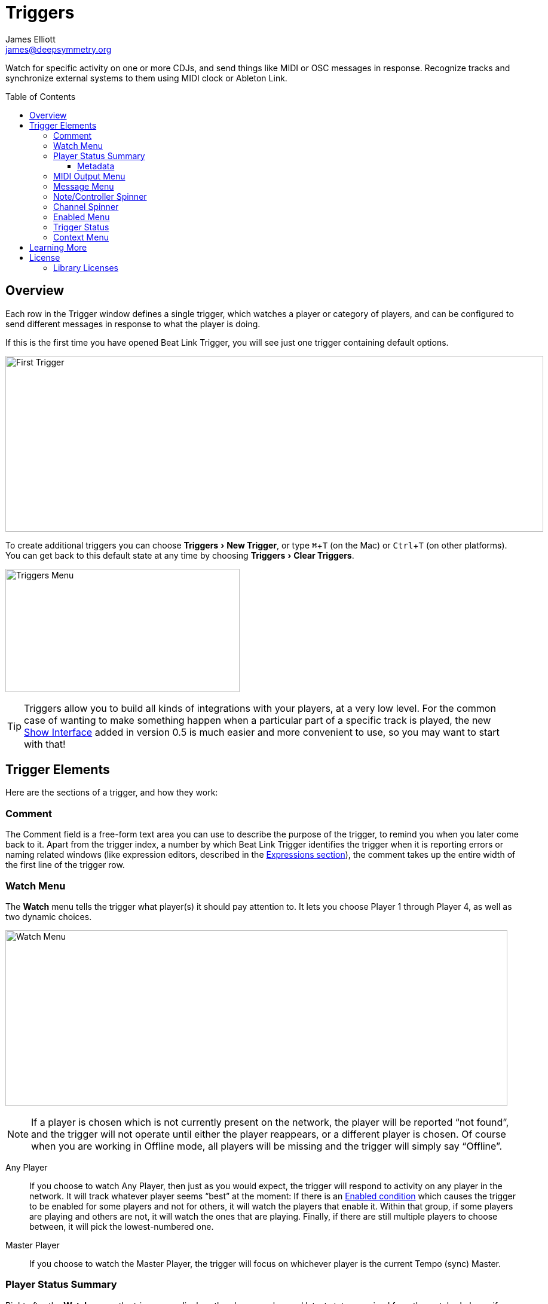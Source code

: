 = Triggers
James Elliott <james@deepsymmetry.org>
:icons: font
:toc:
:experimental:
:toc-placement: preamble
:toclevels: 3
:guide-top: README

// Set up support for relative links on GitHub, and give it
// usable icons for admonitions, w00t! Add more conditions
// if you need to support other environments and extensions.
ifdef::env-github[]
:outfilesuffix: .adoc
:tip-caption: :bulb:
:note-caption: :information_source:
:important-caption: :heavy_exclamation_mark:
:caution-caption: :fire:
:warning-caption: :warning:
endif::env-github[]

// Render section header anchors in a GitHub-compatible way when
// building the embedded user guide.
ifndef::env-github[]
:idprefix:
:idseparator: -
endif::env-github[]

Watch for specific activity on one or more CDJs, and send things
like MIDI or OSC messages in response. Recognize tracks and synchronize
external systems to them using MIDI clock or Ableton Link.


== Overview

Each row in the Trigger window defines a single trigger, which watches
a player or category of players, and can be configured to send
different messages in response to what the player is doing.

If this is the first time you have opened Beat Link Trigger, you will
see just one trigger containing default options.

image:assets/FirstTrigger.png[First Trigger,900,294]

To create additional triggers you can choose menu:Triggers[New
Trigger], or type kbd:[⌘+T] (on the Mac) or kbd:[Ctrl+T] (on other
platforms). You can get back to this default state at any time by
choosing menu:Triggers[Clear Triggers].

image:assets/TriggersMenu.png[Triggers Menu,392,206]

TIP: Triggers allow you to build all kinds of integrations with your
players, at a very low level. For the common case of wanting to make
something happen when a particular part of a specific track is played,
the new <<Shows#shows,Show Interface>> added in version 0.5 is much
easier and more convenient to use, so you may want to start with that!

== Trigger Elements

Here are the sections of a trigger, and how they work:

=== Comment

The Comment field is a free-form text area you can use to describe the
purpose of the trigger, to remind you when you later come back to it.
Apart from the trigger index, a number by which Beat Link Trigger
identifies the trigger when it is reporting errors or naming related
windows (like expression editors, described in the
<<Expressions#expressions,Expressions section>>), the comment takes up
the entire width of the first line of the trigger row.

[[watch-menu]]
=== Watch Menu

The menu:Watch[] menu tells the trigger what player(s) it should pay
attention to. It lets you choose Player&nbsp;1 through Player&nbsp;4,
as well as two dynamic choices.

image:assets/WatchMenu.png[Watch Menu,840,294]

NOTE: If a player is chosen which is not currently present on the
network, the player will be reported “not found”, and the trigger will
not operate until either the player reappears, or a different player
is chosen. Of course when you are working in Offline mode, all players
will be missing and the trigger will simply say “Offline”.

Any Player:: If you choose to watch Any Player, then just as you would
expect, the trigger will respond to activity on any player in the
network. It will track whatever player seems “best” at the moment: If
there is an <<enabled-menu,Enabled condition>>
which causes the trigger to be enabled
for some players and not for others, it will watch the players that
enable it. Within that group, if some players are playing and others
are not, it will watch the ones that are playing. Finally, if there
are still multiple players to choose between, it will pick the
lowest-numbered one.

Master Player:: If you choose to watch the Master Player, the trigger
will focus on whichever player is the current Tempo (sync) Master.

[[player-status-summary]]
=== Player Status Summary

Right after the menu:Watch[] menu, the trigger row displays the player
number and latest status received from the watched player, if one was
found. The status includes the current state of the player,
information about the loaded track, the current effective BPM and
relative pitch, and the number of the current beat.

The track ID is followed by an indication in square brackets of the
player and slot (`usb`, `sd`, `cd`, or `rb` for rekordbox) from which the
track was loaded. That combination (ID number, source player and slot)
will be unique to that track until that media is unloaded and
replaced. IDs are not unique across players and slots.

These three pieces of information can be used to identify the track
and set up fairly sophisticated custom filter expressions, as
described <<Matching#matching-tracks,below>>. If one of your
expressions recognizes a track, it can tell Beat Link Trigger to
display its name (or any other text you like) instead of the normal
track description by storing your desired description string under the
key `:track-description` in the trigger `locals` map. Here is an
example of what that could look like, when a track named Apex has been
recognized, and the string `Apex` has been stored under
`:track-description` in the trigger’s `locals`:

image:assets/ApexRecognized.png[Track Apex Recognized,804,161]

[[metadata]]
==== Metadata

Now that Beat Link Trigger can request track metadata from the CDJs
in many different ways, that is most convenient and flexible way of
matching tracks, and it is always enabled.

When metadata is available for a track, the Player Status section
grows to two lines, and displays the track title and artist on the
second line, without any effort on the part of your trigger code:

image:assets/MetadataStatus.png[Player Status with Metadata,794,166]

Your trigger can also change the content of the metadata line by
setting whatever value it wants under the key `:metadata-summary` in
the trigger’s `locals`. Metadata values available to your trigger
expressions include `track-artist`, `track-comment`, `track-genre`,
`track-key`, `track-label`, `track-length` (in seconds), and
`track-title`.

Powerful ways to take advantage of this metadata capability are explored
in the <<Matching#matching-tracks,Matching Tracks>> section.

[[midi-output-menu]]
=== MIDI Output Menu

The menu:MIDI Output[] Menu lets you choose the MIDI device to which
the trigger will send messages. It will show all MIDI outputs
currently available on your system.

image:assets/MidiMenu.png[MIDI Output Menu,810,281]

NOTE: If a MIDI Output is chosen which is no longer available on the
system (as shown in trigger 3 above), it will remain in that row’s
menu, but the Enabled section of the trigger will be replaced with the
message “Not found.” Once the output reappears, or a different output
is chosen, the trigger will become operational again.

=== Message Menu

The menu:Message[] Menu determines what kind of MIDI message is sent by the
trigger.

image:assets/MessageMenu.png[Message Menu,790,270]

Note:: With this setting, the trigger sends a Note On message, with
velocity 127 and the note number shown to the right of the menu, when
the watched player starts playing (as long as the trigger is enabled),
and a Note Off message when the watched player stops or the trigger is
disabled.

CC:: With this setting, the trigger sends a Control Change message,
with value 127 and the controller number shown to the right of the
menu, when the watched player starts playing (as long as the trigger
is enabled), and sends a CC with value 0 when the player stops or the
trigger is disabled.

Clock:: With this setting, the trigger sends MIDI Beat Clock messages
whenever the trigger is enabled, to synchronize the tempo of the
target device with the tempo reported by the watched player. If the
check box to the right of the menu is checked, it will either send a
Start or Continue message (as chosen in the following menu) when the
watched player starts playing, and if the Stop box is checked, it will
send a Stop message when the watched player stops. In special cases,
you can also <<Link#ignoring-track-bpm,ignore the track tempo>> and
respond only to pitch changes.
+
[WARNING]
====

MIDI Clock is an old, slow, and imprecise mechanism for synchronizing
tempo, especially when sent by a general-purpose operating system like
the one running Beat Link Trigger. If at all possible, you should use
Ableton Link instead, as described below. You will get _much_ better
results. If you have to talk to older hardware that can’t accept
Ableton Link, consider still sending Link from Beat Link Trigger, and
using a dedicated Ableton Link to MIDI bridge to talk to your older
hardware. If you have any iOS devices available,
https://alexandernaut.com/linktomidi/[Link to MIDI] seems to get good
reviews.

In any case, if you are generating MIDI clock directly, make sure you
have _only one trigger_ configured to send Clock on a given MIDI port,
or you will get crazy results. Since MIDI clock generation uses a
great deal of CPU to try to work around the above-mentioned issues,
you are probably better off only ever using it with a single trigger
anyway.

====

Link:: When this option is chosen, the trigger does not send MIDI
messages at all. Instead, when activated, it tries to synchronize an
Ableton Link session to the tempo and beat grid being established by
the player that it is watching. For this to work, you need to have
Carabiner installed, running, and connected, as described in
<<Link#working-with-ableton-link,Working with Ableton Link>>. You can
also use expressions, as described <<Expressions#expressions,below>>,
to send additional messages over MIDI or other communication
protocols. As with MIDI clock, you can <<Link#ignoring-track-bpm,ignore
the track tempo>> for special-case integrations.
+
[TIP]
====

If you are interested in synchronizing an Ableton Link session with
the tempo and beat grid of your CDJs, you no longer need to use
triggers to do so. With Carabiner running, you can use
<<Link#passive-sync-mode,Passive Sync Mode>> to have Ableton Link
follow the CDJs, and you can even let Ableton Link be the Tempo Master
and control the tempo and beat sync of the CDJs using
<<Link#full-sync-mode,Full Sync Mode>>.

====

Custom:: When this option is chosen, the trigger will not send any
messages on its own, and it is up to you to send them in code you
write in the trigger expressions, as described in the
<<Expressions#expressions,Expressions>> section.
This gives you the most flexibility because in addition to MIDI
messages, you can send arbitrary UDP packets, HTTP requests, or
whatever you might need.

=== Note/Controller Spinner

Found immediately to the right of the menu:Message[] Menu (unless Clock
or Link is chosen as the Message type), this field lets you set the MIDI
note number used for Note messages, or the controller number used for
Control Change messages. The value is also available to your trigger
expressions if they want to use it.

=== Channel Spinner

For triggers sending MIDI (other than Beat Clock), this lets you
specify the MIDI channel on which messages are sent.

=== Enabled Menu

The menu:Enabled[] menu controls when the trigger will respond to the
watched player starting or stopping playback.

image:assets/EnabledMenu.png[Enabled Menu,814,287]

Always:: With this setting, the trigger is enabled until you disable
it.

Never:: With this setting, the trigger is disabled until you re-enable
it.

On-Air:: With this setting, the trigger is enabled whenever the
watched player reports that it is On the Air. (For that to work, the
player must be connected to a Nexus mixer, and must have the feature
turned on.)

Custom:: With this setting, the trigger is controlled by an Enabled
Filter, Clojure code that you write yourself. Whenever a status update
is received from any watched player, your expressions are evaluated.
If the last expression in your filter returns a `true` value, the
trigger will be enabled. This lets you apply sophisticated logic, like
enabling the trigger when a particular track is loaded into the
player, and it has reached a particular beat during playback.
Expressions are further explained in the
<<Expressions#expressions,Expressions>> section.
If you choose `Custom` and have not yet written an Enabled Filter
expression, the expression editor will be opened to let you do that.

=== Trigger Status

To the right of the menu:Enabled[] menu there is a Trigger Status
indicator which shows whether the trigger is currently enabled (a
green circle) or disabled (a red circle with a slash). If the player
is currently playing, there is a filled circle inside the enabled
circle:

[width="50%",cols=".^,^.^",options="header"]
|===
|State
|Indicator

|Disabled, Not Playing
|image:assets/Disabled.png[Disabled,52,52]

|Enabled, Not Playing
|image:assets/Enabled.png[Enabled,52,52]

|Disabled, Playing
|image:assets/DisabledPlaying.png[alt=Disabled, Playing,width=52,height=52]

|Enabled, Playing
|image:assets/EnabledPlaying.png[alt=Enabled, Playing,width=52,height=52]

|===

[[context-menu]]
=== Context Menu

Each trigger row has a context menu attached to it, which can be
accessed by right-clicking (or control-clicking) anywhere on the row’s
background, but you can also open the context menu with a regular
mouse click on the button with a gear icon in it. Most of the menu is
devoted to editing various expressions to customize the trigger, as
described <<Expressions#expressions,below>>. The gear icon next to an
expression will be filled in if that expression has a value, and the
gear in the button will be filled in if any expression associated with
the trigger has a value.

image:assets/ContextMenu.png[Context Menu,314,297]

Below the expression editors the menu:Inspect Expression Locals[]
option allows you to explore any values that have been set up by
expressions in the Trigger to re-use or share with each other. See
<<Debugging#inspecting,Inspecting Locals and Globals>> for more
details.

After that are options with which you can import an exported trigger
configuration into the current trigger, or export the current trigger
configuration to a text file which can be imported into a different
trigger or shared with colleagues. Finally, the menu:Delete Triger[]
option allows you to delete the trigger, unless it is the only
remaining trigger in the window.

== Learning More

****

* Continue to <<Expressions#expressions,Expressions>>
* Return to <<{guide-top}#beat-link-trigger-user-guide,Top>>

****

// Once Git finally supports it, change this to: include::Footer.adoc[]
== License

+++<a href="http://deepsymmetry.org"><img src="assets/DS-logo-bw-200-padded-left.png" align="right" alt="Deep Symmetry logo" width="216" height="123"></a>+++
Copyright © 2016&ndash;2019 http://deepsymmetry.org[Deep Symmetry, LLC]

Distributed under the
http://opensource.org/licenses/eclipse-1.0.php[Eclipse Public License
1.0], the same as Clojure. By using this software in any fashion, you
are agreeing to be bound by the terms of this license. You must not
remove this notice, or any other, from this software. A copy of the
license can be found in
https://github.com/Deep-Symmetry/beat-link-trigger/blob/master/LICENSE[LICENSE]
within this project.

=== Library Licenses

https://sourceforge.net/projects/remotetea/[Remote Tea],
used for communicating with the NFSv2 servers on players,
is licensed under the
https://opensource.org/licenses/LGPL-2.0[GNU Library General
Public License, version 2].

The http://kaitai.io[Kaitai Struct] Java runtime, used for parsing
rekordbox exports and media analysis files, is licensed under the
https://opensource.org/licenses/MIT[MIT License].
